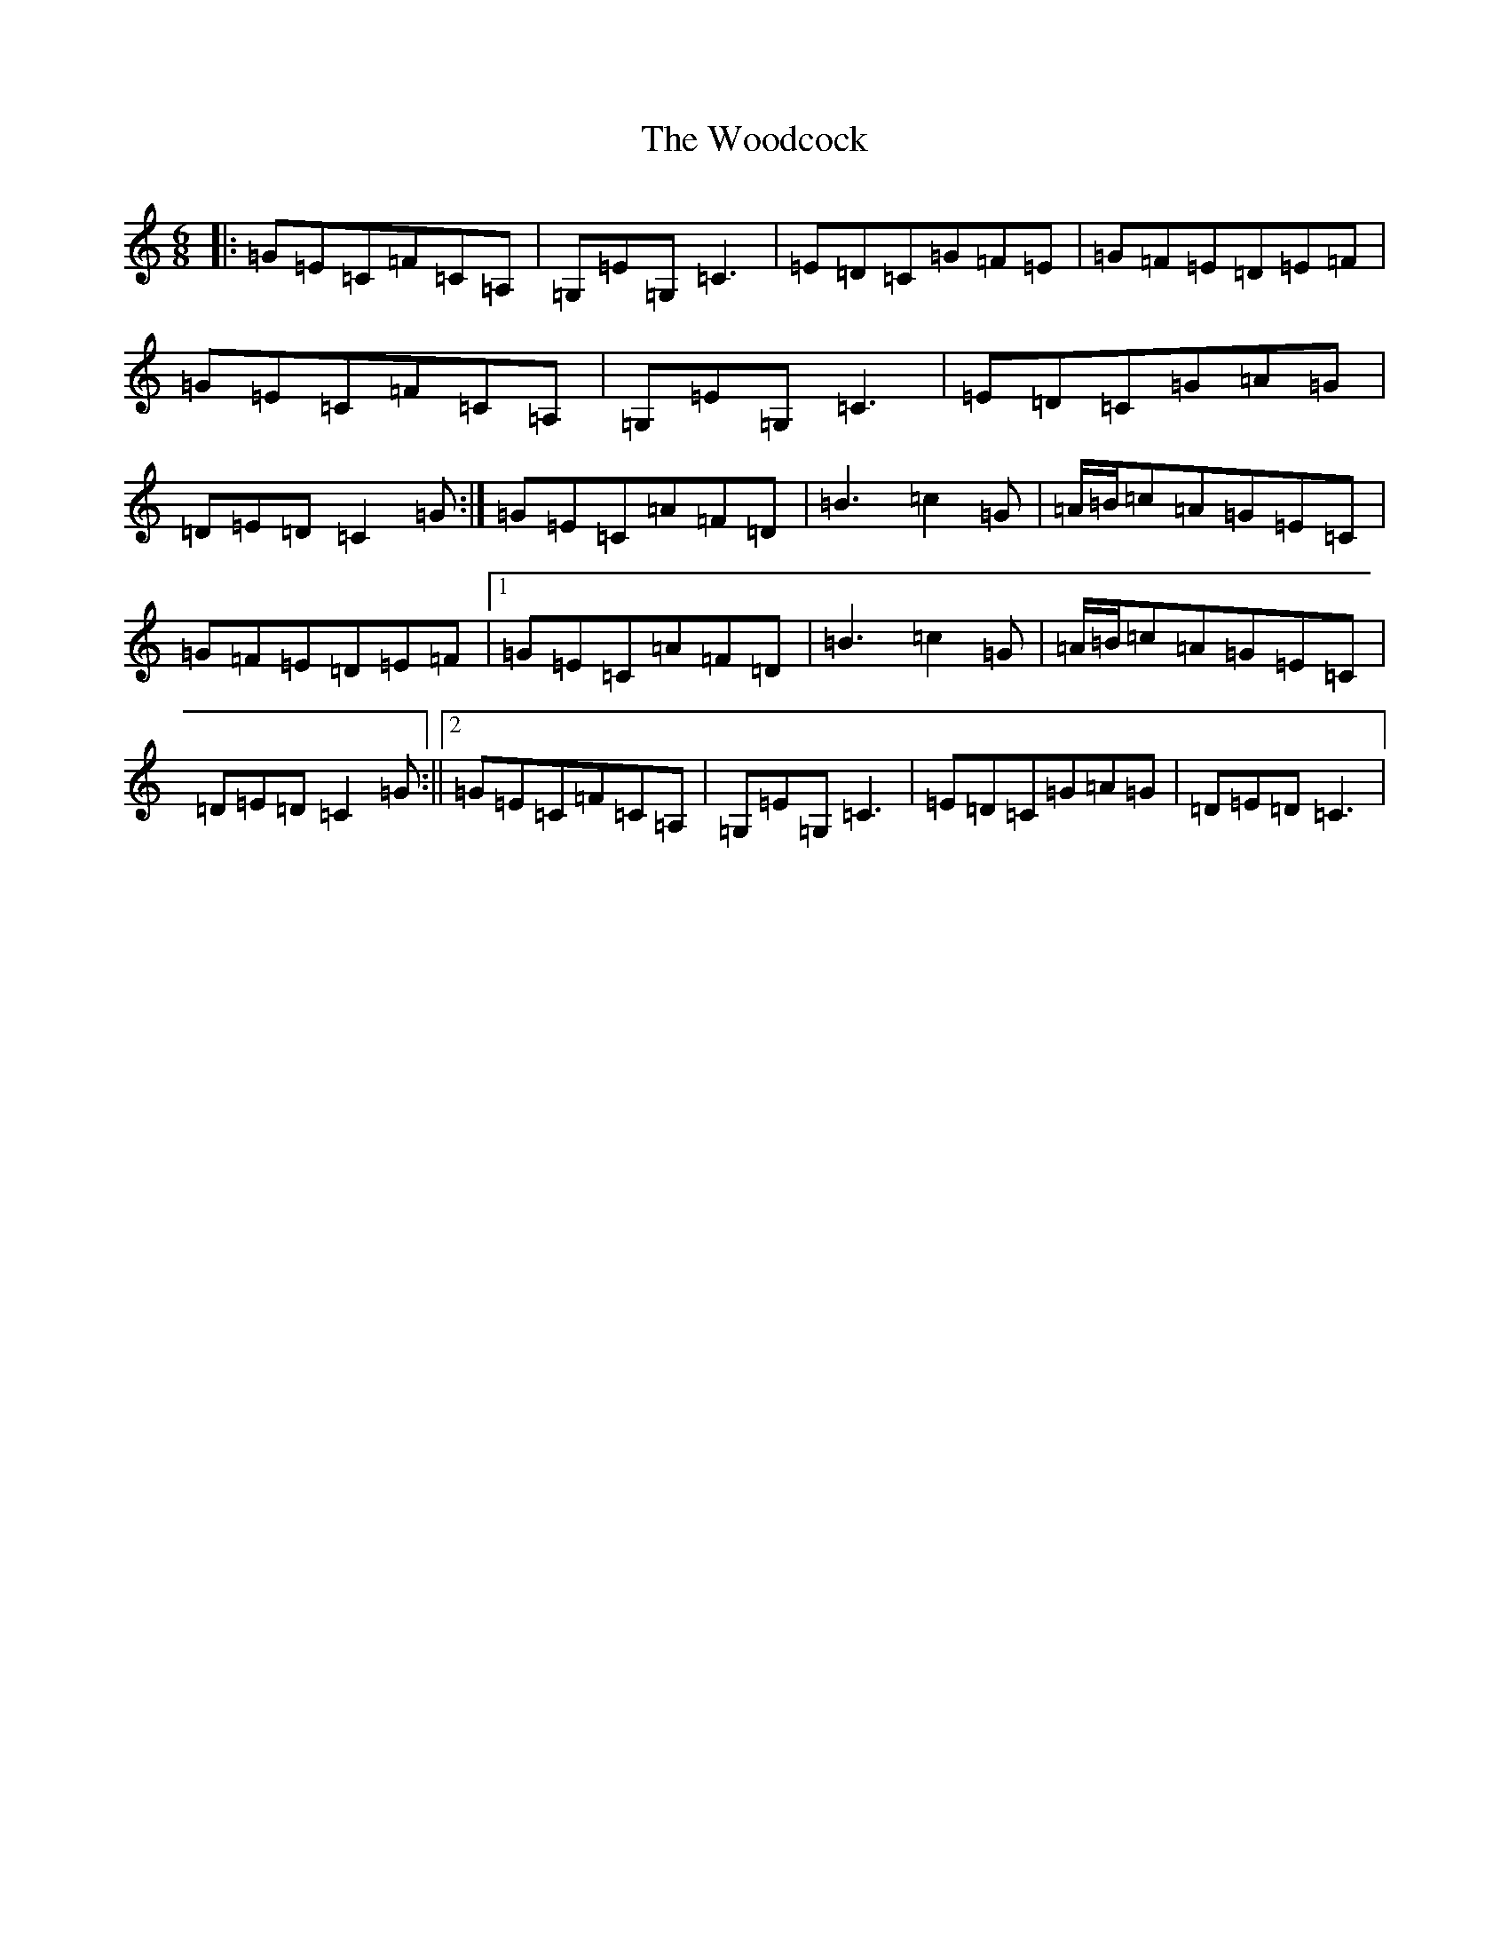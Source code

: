 X: 22730
T: Woodcock, The
S: https://thesession.org/tunes/580#setting13571
Z: G Major
R: jig
M: 6/8
L: 1/8
K: C Major
|:=G=E=C=F=C=A,|=G,=E=G,=C3|=E=D=C=G=F=E|=G=F=E=D=E=F|=G=E=C=F=C=A,|=G,=E=G,=C3|=E=D=C=G=A=G|=D=E=D=C2=G:|=G=E=C=A=F=D|=B3=c2=G|=A/2=B/2=c=A=G=E=C|=G=F=E=D=E=F|1=G=E=C=A=F=D|=B3=c2=G|=A/2=B/2=c=A=G=E=C|=D=E=D=C2=G:||2=G=E=C=F=C=A,|=G,=E=G,=C3|=E=D=C=G=A=G|=D=E=D=C3|